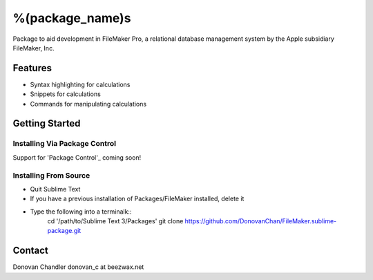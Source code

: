================
%(package_name)s
================

Package to aid development in FileMaker Pro, a relational database management system by the Apple subsidiary FileMaker, Inc.

Features
========

- Syntax highlighting for calculations
- Snippets for calculations
- Commands for manipulating calculations


Getting Started
===============


Installing Via Package Control
------------------------------


Support for 'Package Control'_ coming soon!

.. _Package Control: https://sublime.wbond.net/installation


Installing From Source
-------------------

- Quit Sublime Text
- If you have a previous installation of Packages/FileMaker installed, delete it
- Type the following into a terminalk::
	cd '/path/to/Sublime Text 3/Packages'
	git clone https://github.com/DonovanChan/FileMaker.sublime-package.git


Contact
==========

Donovan Chandler
donovan_c at beezwax.net